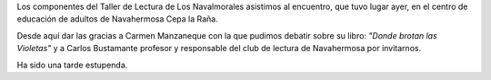 .. title: Crónica del Encuentro con Carmen Manzaneque
.. slug: encuentro-carmen-manzaneque
.. date: 2020-03-11 15:00
.. tags: Actividades, Eventos, Club de Lectura, Crónica
.. description: Crónica del Encuentro con Carmen Manzaneque
.. previewimage: /galleries/2020/encuentro-carmen-manzaneque/encuentro-carmen-manzaneque-1.jpg

Los componentes del Taller de Lectura de Los Navalmorales asistimos al encuentro, que tuvo lugar ayer, en el centro de educación de adultos de Navahermosa Cepa la Raña.

Desde aquí dar las gracias a Carmen Manzaneque con la que pudimos debatir sobre su libro: *"Donde brotan las Violetas"* y a Carlos Bustamante profesor y responsable del club de lectura de
Navahermosa por invitarnos. 

Ha sido una tarde estupenda.

.. gallery:: 2020/encuentro-carmen-manzaneque
